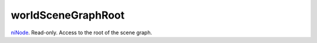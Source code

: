 worldSceneGraphRoot
====================================================================================================

`niNode`_. Read-only. Access to the root of the scene graph.

.. _`niNode`: ../../../lua/type/niNode.html
